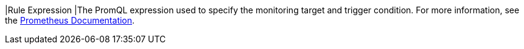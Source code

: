 // :ks_include_id: bbc7923adc904ec2a560a3b6a8d350de
|Rule Expression
|The PromQL expression used to specify the monitoring target and trigger condition. For more information, see the link:https://prometheus.io/docs/prometheus/latest/querying/basics/[Prometheus Documentation].